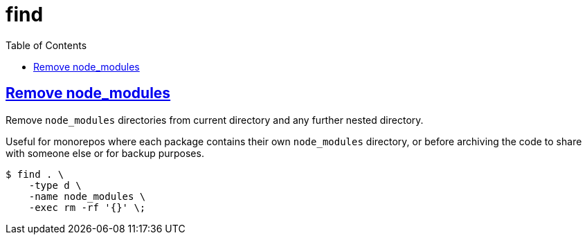 = find
:page-subtitle: GNU coreutils
:page-tags: find cmdline coreutils
:favicon: https://fernandobasso.dev/cmdline.png
:icons: font
:sectlinks:
:sectnums!:
:toclevels: 6
:toc: right
:source-highlighter: highlight.js
:experimental:
:imagesdir: __assets


== Remove node_modules

Remove `node_modules` directories from current directory and any further nested directory.

Useful for monorepos where each package contains their own `node_modules` directory, or before archiving the code to share with someone else or for backup purposes.

[source,shell-session]
----
$ find . \
    -type d \
    -name node_modules \
    -exec rm -rf '{}' \;
----
